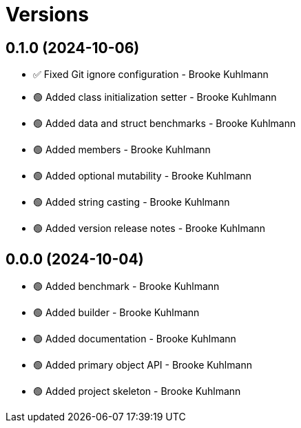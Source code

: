 = Versions

== 0.1.0 (2024-10-06)

* ✅ Fixed Git ignore configuration - Brooke Kuhlmann
* 🟢 Added class initialization setter - Brooke Kuhlmann
* 🟢 Added data and struct benchmarks - Brooke Kuhlmann
* 🟢 Added members - Brooke Kuhlmann
* 🟢 Added optional mutability - Brooke Kuhlmann
* 🟢 Added string casting - Brooke Kuhlmann
* 🟢 Added version release notes - Brooke Kuhlmann

== 0.0.0 (2024-10-04)

* 🟢 Added benchmark - Brooke Kuhlmann
* 🟢 Added builder - Brooke Kuhlmann
* 🟢 Added documentation - Brooke Kuhlmann
* 🟢 Added primary object API - Brooke Kuhlmann
* 🟢 Added project skeleton - Brooke Kuhlmann
